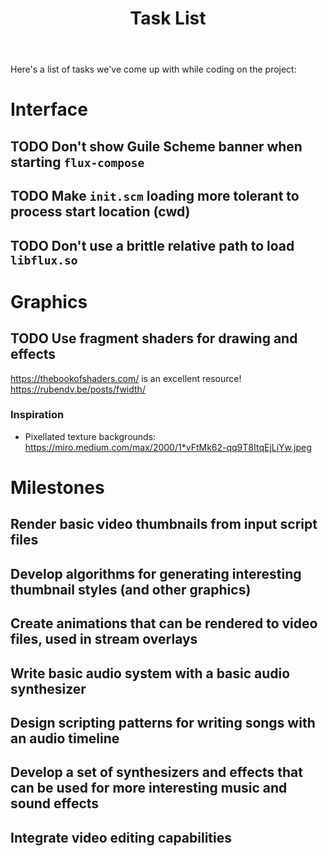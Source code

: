 #+title: Task List

Here's a list of tasks we've come up with while coding on the project:

* Interface

** TODO Don't show Guile Scheme banner when starting =flux-compose=
** TODO Make =init.scm= loading more tolerant to process start location (cwd)
** TODO Don't use a brittle relative path to load =libflux.so=

* Graphics

** TODO Use fragment shaders for drawing and effects

https://thebookofshaders.com/ is an excellent resource!
https://rubendv.be/posts/fwidth/

*** Inspiration

- Pixellated texture backgrounds: https://miro.medium.com/max/2000/1*vFtMk62-qq9T8ItqEjLiYw.jpeg

* Milestones

** Render basic video thumbnails from input script files

** Develop algorithms for generating interesting thumbnail styles (and other graphics)

** Create animations that can be rendered to video files, used in stream overlays

** Write basic audio system with a basic audio synthesizer

** Design scripting patterns for writing songs with an audio timeline

** Develop a set of synthesizers and effects that can be used for more interesting music and sound effects

** Integrate video editing capabilities
